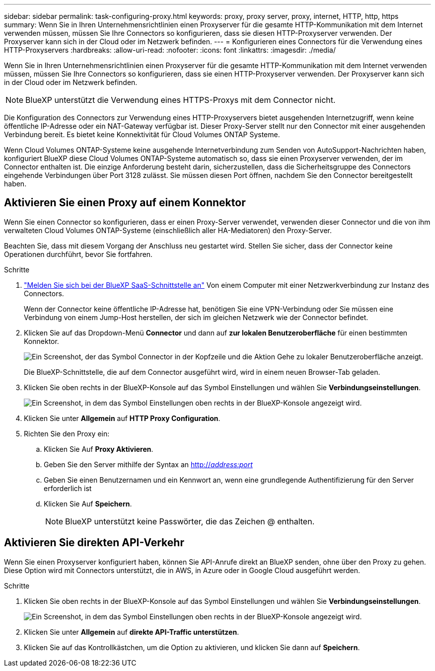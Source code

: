 ---
sidebar: sidebar 
permalink: task-configuring-proxy.html 
keywords: proxy, proxy server, proxy, internet, HTTP, http, https 
summary: Wenn Sie in Ihren Unternehmensrichtlinien einen Proxyserver für die gesamte HTTP-Kommunikation mit dem Internet verwenden müssen, müssen Sie Ihre Connectors so konfigurieren, dass sie diesen HTTP-Proxyserver verwenden. Der Proxyserver kann sich in der Cloud oder im Netzwerk befinden. 
---
= Konfigurieren eines Connectors für die Verwendung eines HTTP-Proxyservers
:hardbreaks:
:allow-uri-read: 
:nofooter: 
:icons: font
:linkattrs: 
:imagesdir: ./media/


[role="lead"]
Wenn Sie in Ihren Unternehmensrichtlinien einen Proxyserver für die gesamte HTTP-Kommunikation mit dem Internet verwenden müssen, müssen Sie Ihre Connectors so konfigurieren, dass sie einen HTTP-Proxyserver verwenden. Der Proxyserver kann sich in der Cloud oder im Netzwerk befinden.


NOTE: BlueXP unterstützt die Verwendung eines HTTPS-Proxys mit dem Connector nicht.

Die Konfiguration des Connectors zur Verwendung eines HTTP-Proxyservers bietet ausgehenden Internetzugriff, wenn keine öffentliche IP-Adresse oder ein NAT-Gateway verfügbar ist. Dieser Proxy-Server stellt nur den Connector mit einer ausgehenden Verbindung bereit. Es bietet keine Konnektivität für Cloud Volumes ONTAP Systeme.

Wenn Cloud Volumes ONTAP-Systeme keine ausgehende Internetverbindung zum Senden von AutoSupport-Nachrichten haben, konfiguriert BlueXP diese Cloud Volumes ONTAP-Systeme automatisch so, dass sie einen Proxyserver verwenden, der im Connector enthalten ist. Die einzige Anforderung besteht darin, sicherzustellen, dass die Sicherheitsgruppe des Connectors eingehende Verbindungen über Port 3128 zulässt. Sie müssen diesen Port öffnen, nachdem Sie den Connector bereitgestellt haben.



== Aktivieren Sie einen Proxy auf einem Konnektor

Wenn Sie einen Connector so konfigurieren, dass er einen Proxy-Server verwendet, verwenden dieser Connector und die von ihm verwalteten Cloud Volumes ONTAP-Systeme (einschließlich aller HA-Mediatoren) den Proxy-Server.

Beachten Sie, dass mit diesem Vorgang der Anschluss neu gestartet wird. Stellen Sie sicher, dass der Connector keine Operationen durchführt, bevor Sie fortfahren.

.Schritte
. link:task-logging-in.html["Melden Sie sich bei der BlueXP SaaS-Schnittstelle an"^] Von einem Computer mit einer Netzwerkverbindung zur Instanz des Connectors.
+
Wenn der Connector keine öffentliche IP-Adresse hat, benötigen Sie eine VPN-Verbindung oder Sie müssen eine Verbindung von einem Jump-Host herstellen, der sich im gleichen Netzwerk wie der Connector befindet.

. Klicken Sie auf das Dropdown-Menü *Connector* und dann auf *zur lokalen Benutzeroberfläche* für einen bestimmten Konnektor.
+
image:screenshot_connector_local_ui.gif["Ein Screenshot, der das Symbol Connector in der Kopfzeile und die Aktion Gehe zu lokaler Benutzeroberfläche anzeigt."]

+
Die BlueXP-Schnittstelle, die auf dem Connector ausgeführt wird, wird in einem neuen Browser-Tab geladen.

. Klicken Sie oben rechts in der BlueXP-Konsole auf das Symbol Einstellungen und wählen Sie *Verbindungseinstellungen*.
+
image:screenshot_settings_icon.gif["Ein Screenshot, in dem das Symbol Einstellungen oben rechts in der BlueXP-Konsole angezeigt wird."]

. Klicken Sie unter *Allgemein* auf *HTTP Proxy Configuration*.
. Richten Sie den Proxy ein:
+
.. Klicken Sie Auf *Proxy Aktivieren*.
.. Geben Sie den Server mithilfe der Syntax an http://_address:port_[]
.. Geben Sie einen Benutzernamen und ein Kennwort an, wenn eine grundlegende Authentifizierung für den Server erforderlich ist
.. Klicken Sie Auf *Speichern*.
+

NOTE: BlueXP unterstützt keine Passwörter, die das Zeichen @ enthalten.







== Aktivieren Sie direkten API-Verkehr

Wenn Sie einen Proxyserver konfiguriert haben, können Sie API-Anrufe direkt an BlueXP senden, ohne über den Proxy zu gehen. Diese Option wird mit Connectors unterstützt, die in AWS, in Azure oder in Google Cloud ausgeführt werden.

.Schritte
. Klicken Sie oben rechts in der BlueXP-Konsole auf das Symbol Einstellungen und wählen Sie *Verbindungseinstellungen*.
+
image:screenshot_settings_icon.gif["Ein Screenshot, in dem das Symbol Einstellungen oben rechts in der BlueXP-Konsole angezeigt wird."]

. Klicken Sie unter *Allgemein* auf *direkte API-Traffic unterstützen*.
. Klicken Sie auf das Kontrollkästchen, um die Option zu aktivieren, und klicken Sie dann auf *Speichern*.

